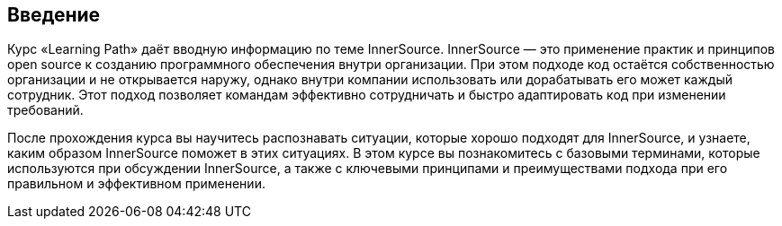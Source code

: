 == Введение

Курс «Learning Path» даёт вводную информацию по теме InnerSource.
InnerSource — это применение практик и принципов open source к созданию программного обеспечения внутри организации.
При этом подходе код остаётся собственностью организации и не открывается наружу, однако внутри компании использовать или дорабатывать его может каждый сотрудник.
Этот подход позволяет командам эффективно сотрудничать и быстро адаптировать код при изменении требований.

После прохождения курса вы научитесь распознавать ситуации, которые хорошо подходят для InnerSource, и узнаете, каким образом InnerSource поможет в этих ситуациях.
В этом курсе вы познакомитесь с базовыми терминами, которые используются при обсуждении InnerSource, а также с ключевыми принципами и преимуществами подхода при его правильном и эффективном применении.